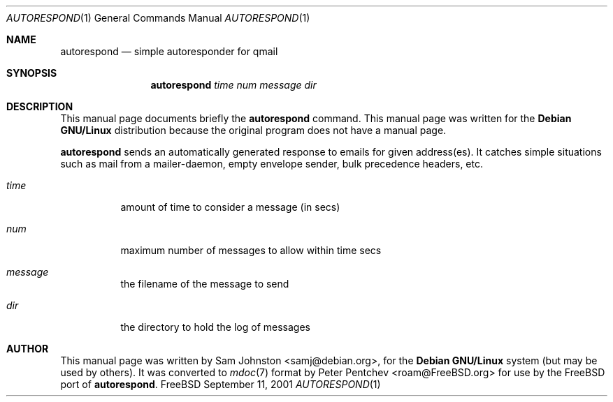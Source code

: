 .\"                                      Hey, EMACS: -*- nroff -*-
.\"
.\" $FreeBSD: head/mail/autorespond/files/autorespond.1 340872 2014-01-24 00:14:07Z mat $
.\"
.Dd "September 11, 2001"
.Dt AUTORESPOND 1
.Os FreeBSD
.Sh NAME
.Nm autorespond
.Nd simple autoresponder for qmail
.Sh SYNOPSIS
.Nm
.Ar time num message dir
.Sh DESCRIPTION
This manual page documents briefly the
.Nm
command.
This manual page was written for the
.Nm Debian GNU/Linux
distribution
because the original program does not have a manual page.
.Pp
.Nm
sends an automatically generated response to emails for
given address(es).
It catches simple situations such as mail from a
mailer-daemon, empty envelope sender, bulk precedence headers, etc.
.Bl -tag -width indent
.It Ar time
amount of time to consider a message (in secs)
.It Ar num
maximum number of messages to allow within time secs
.It Ar message
the filename of the message to send
.It Ar dir
the directory to hold the log of messages
.Sh AUTHOR
This manual page was written by
.An Sam Johnston Aq samj@debian.org ,
for the
.Nm Debian GNU/Linux
system (but may be used by others).
It was converted to
.Xr mdoc 7
format by
.An Peter Pentchev Aq roam@FreeBSD.org
for use by the
.Fx
port of
.Nm .
